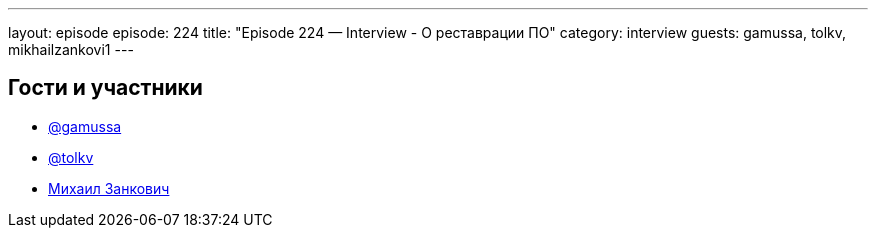 ---
layout: episode
episode: 224
title: "Episode 224 — Interview - О реставрации ПО"
category: interview
guests: gamussa, tolkv, mikhailzankovi1 
---

== Гости и участники

* https://twitter.com/gamussa[@gamussa]
* https://twitter.com/tolkv[@tolkv]
* https://twitter.com/mikhailzankovi1[Михаил Занкович]

